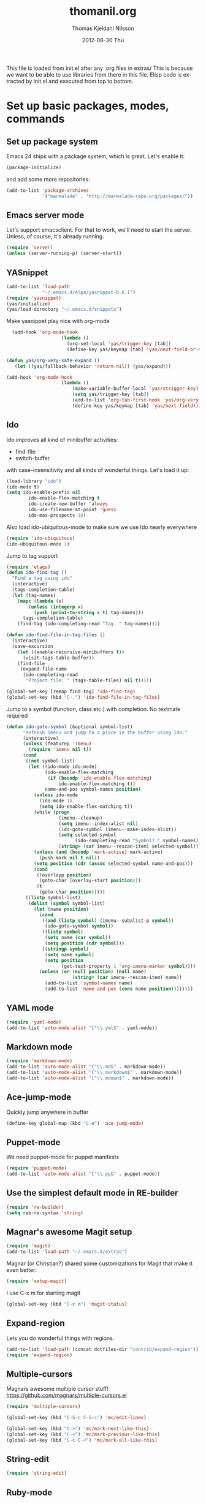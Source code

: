 #+TITLE:     thomanil.org
#+AUTHOR:    Thomas Kjeldahl Nilsson
#+EMAIL:     thomas@kjeldahlnilsson.net
#+DATE:      2012-08-30 Thu
#+DESCRIPTION: My emacs configuration (based on Marius, Magnars and Christians great setups)
#+KEYWORDS:
#+LANGUAGE:  en
#+OPTIONS:   H:3 num:nil toc:nil \n:nil @:t ::t |:t ^:t -:t f:t *:t <:t
#+OPTIONS:   TeX:t LaTeX:t skip:nil d:nil todo:t pri:nil tags:not-in-toc
#+INFOJS_OPT: view:nil toc:nil ltoc:t mouse:underline buttons:0 path:http://orgmode.org/org-info.js
#+EXPORT_SELECT_TAGS: export
#+EXPORT_EXCLUDE_TAGS: noexport
#+LINK_UP:
#+LINK_HOME:
#+XSLT:

This file is loaded from init.el after any .org files in extras/ This
is because we want to be able to use libraries from there in this
file. Elisp code is extracted by init.el and executed from top to
bottom.

* Set up basic packages, modes, commands
** Set up package system

   Emacs 24 ships with a package system, which is great.
   Let's enable it:

#+begin_src emacs-lisp
(package-initialize)
#+end_src

   and add some more repositories:

#+begin_src emacs-lisp
(add-to-list 'package-archives
             '("marmalade" . "http://marmalade-repo.org/packages/"))
#+end_src

** Emacs server mode
   Let's support emacsclient. For that to work, we'll need to start the server.
   Unless, of course, it's already running.

#+begin_src emacs-lisp
(require 'server)
(unless (server-running-p) (server-start))
#+end_src

** YASnippet

#+begin_src emacs-lisp
(add-to-list 'load-path
             "~/.emacs.d/elpa/yasnippet-0.6.1")
(require 'yasnippet)
(yas/initialize)
(yas/load-directory "~/.emacs.d/snippets")

#+end_src

Make yasnippet play nice with org-mode

#+begin_src emacs-lisp
  (add-hook 'org-mode-hook
                    (lambda ()
                      (org-set-local 'yas/trigger-key [tab])
                      (define-key yas/keymap [tab] 'yas/next-field-or-maybe-expand)))

(defun yas/org-very-safe-expand ()
   (let ((yas/fallback-behavior 'return-nil)) (yas/expand)))

(add-hook 'org-mode-hook
                    (lambda ()
                        (make-variable-buffer-local 'yas/vtrigger-key)
                        (setq yas/trigger-key [tab])
                        (add-to-list 'org-tab-first-hook 'yas/org-very-safe-expand)
                        (define-key yas/keymap [tab] 'yas/next-field)))
#+end_src

** Ido
    Ido improves all kind of minibuffer activities:
    - find-file
    - switch-buffer

    with case-insensitivity and all kinds of wonderful things. Let's
    load it up:

#+begin_src emacs-lisp
(load-library "ido")
(ido-mode t)
(setq ido-enable-prefix nil
        ido-enable-flex-matching t
        ido-create-new-buffer 'always
        ido-use-filename-at-point 'guess
        ido-max-prospects 10)
#+end_src

     Also load ido-ubiquitous-mode to make sure we use Ido nearly everywhere

#+begin_src emacs-lisp
(require 'ido-ubiquitous)
(ido-ubiquitous-mode 1)
#+end_src


Jump to tag support

#+begin_src emacs-lisp
(require 'etags)
(defun ido-find-tag ()
  "Find a tag using ido"
  (interactive)
  (tags-completion-table)
  (let (tag-names)
    (mapc (lambda (x)
	    (unless (integerp x)
	      (push (prin1-to-string x t) tag-names)))
	  tags-completion-table)
    (find-tag (ido-completing-read "Tag: " tag-names))))

(defun ido-find-file-in-tag-files ()
  (interactive)
  (save-excursion
    (let ((enable-recursive-minibuffers t))
      (visit-tags-table-buffer))
    (find-file
     (expand-file-name
      (ido-completing-read
       "Project file: " (tags-table-files) nil t)))))

(global-set-key [remap find-tag] 'ido-find-tag)
(global-set-key (kbd "C-.") 'ido-find-file-in-tag-files)
#+end_src

Jump to a symbol (function, class etc.) with completion.
No textmate required

#+begin_src emacs-lisp
(defun ido-goto-symbol (&optional symbol-list)
      "Refresh imenu and jump to a place in the buffer using Ido."
      (interactive)
      (unless (featurep 'imenu)
        (require 'imenu nil t))
      (cond
       ((not symbol-list)
        (let ((ido-mode ido-mode)
              (ido-enable-flex-matching
               (if (boundp 'ido-enable-flex-matching)
                   ido-enable-flex-matching t))
              name-and-pos symbol-names position)
          (unless ido-mode
            (ido-mode 1)
            (setq ido-enable-flex-matching t))
          (while (progn
                   (imenu--cleanup)
                   (setq imenu--index-alist nil)
                   (ido-goto-symbol (imenu--make-index-alist))
                   (setq selected-symbol
                         (ido-completing-read "Symbol? " symbol-names))
                   (string= (car imenu--rescan-item) selected-symbol)))
          (unless (and (boundp 'mark-active) mark-active)
            (push-mark nil t nil))
          (setq position (cdr (assoc selected-symbol name-and-pos)))
          (cond
           ((overlayp position)
            (goto-char (overlay-start position)))
           (t
            (goto-char position)))))
       ((listp symbol-list)
        (dolist (symbol symbol-list)
          (let (name position)
            (cond
             ((and (listp symbol) (imenu--subalist-p symbol))
              (ido-goto-symbol symbol))
             ((listp symbol)
              (setq name (car symbol))
              (setq position (cdr symbol)))
             ((stringp symbol)
              (setq name symbol)
              (setq position
                    (get-text-property 1 'org-imenu-marker symbol))))
            (unless (or (null position) (null name)
                        (string= (car imenu--rescan-item) name))
              (add-to-list 'symbol-names name)
              (add-to-list 'name-and-pos (cons name position))))))))
#+end_src

** YAML mode
#+begin_src emacs-lisp
(require 'yaml-mode)
(add-to-list 'auto-mode-alist '("\\.yml$" . yaml-mode))
#+end_src
** Markdown mode
#+begin_src emacs-lisp
(require 'markdown-mode)
(add-to-list 'auto-mode-alist '("\\.md$" . markdown-mode))
(add-to-list 'auto-mode-alist '("\\.markdown$" . markdown-mode))
(add-to-list 'auto-mode-alist '("\\.mdown$" . markdown-mode))
#+end_src

** Ace-jump-mode

Quickly jump anywhere in buffer

#+begin_src emacs-lisp
(define-key global-map (kbd "C-ø") 'ace-jump-mode)
#+end_src

** Puppet-mode
    We need puppet-mode for puppet manifests
#+begin_src emacs-lisp
(require 'puppet-mode)
(add-to-list 'auto-mode-alist '("\\.pp$" . puppet-mode))
#+end_src

** Use the simplest default mode in RE-builder
#+begin_src emacs-lisp
(require 're-builder)
(setq reb-re-syntax 'string)
#+end_src
** Magnar's awesome Magit setup

#+begin_src emacs-lisp
(require 'magit)
(add-to-list 'load-path "~/.emacs.d/extras")
#+end_src

   Magnar (or Christian?) shared some customizations for Magit
   that make it even better:

#+begin_src emacs-lisp
(require 'setup-magit)
#+end_src

   I use C-x m for starting magit

#+begin_src emacs-lisp
(global-set-key (kbd "C-x m") 'magit-status)
#+end_src

** Expand-region
    Lets you do wonderful things with regions.
#+begin_src emacs-lisp
(add-to-list 'load-path (concat dotfiles-dir "contrib/expand-region"))
(require 'expand-region)
#+end_src

** Multiple-cursors

Magnars awesome multiple cursor stuff!
https://github.com/magnars/multiple-cursors.el

#+begin_src emacs-lisp
(require 'multiple-cursors)

(global-set-key (kbd "C-S-c C-S-c") 'mc/edit-lines)

(global-set-key (kbd "C->") 'mc/mark-next-like-this)
(global-set-key (kbd "C-<") 'mc/mark-previous-like-this)
(global-set-key (kbd "C-c C-<") 'mc/mark-all-like-this)
#+end_src

** String-edit

   #+begin_src emacs-lisp
   (require 'string-edit)
   #+end_src

** Ruby-mode
#+begin_src emacs-lisp
  (require 'inf-ruby)

  (setq ruby-deep-indent-paren nil)
#+end_src
** RVM
    Use a usable ruby
#+begin_src emacs-lisp
(add-to-list 'load-path (concat dotfiles-dir "contrib/rvm.el"))
(require 'rvm)
#+end_src
** Ruby-mode tweaks
  Rake files are ruby, too, as are gemspecs, rackup files, etc.
  #+begin_src emacs-lisp
  (add-to-list 'auto-mode-alist '("\\.rake$" . ruby-mode))
  (add-to-list 'auto-mode-alist '("\\.thor$" . ruby-mode))
  (add-to-list 'auto-mode-alist '("\\.gemspec$" . ruby-mode))
  (add-to-list 'auto-mode-alist '("\\.ru$" . ruby-mode))
  (add-to-list 'auto-mode-alist '("Rakefile$" . ruby-mode))
  (add-to-list 'auto-mode-alist '("Thorfile$" . ruby-mode))
  (add-to-list 'auto-mode-alist '("Gemfile$" . ruby-mode))
  (add-to-list 'auto-mode-alist '("Capfile$" . ruby-mode))
  (add-to-list 'auto-mode-alist '("Vagrantfile$" . ruby-mode))
  #+end_src
** Modify rgrep

Great tweaks by Magnar

#+begin_src emacs-lisp
(defun rgrep-fullscreen (regexp &optional files dir confirm)
  "Open grep in full screen, saving windows."
  (interactive
   (progn
     (grep-compute-defaults)
     (cond
      ((and grep-find-command (equal current-prefix-arg '(16)))
       (list (read-from-minibuffer "Run: " grep-find-command
                                   nil nil 'grep-find-history)))
      ((not grep-find-template)
       (error "grep.el: No `grep-find-template' available"))
      (t (let* ((regexp (grep-read-regexp))
                (files (grep-read-files regexp))
                (dir (read-directory-name "Base directory: "
                                          nil default-directory t))
                (confirm (equal current-prefix-arg '(4))))
           (list regexp files dir confirm))))))
  (window-configuration-to-register ?$)
  (rgrep regexp files dir confirm)
  (switch-to-buffer "*grep*")
  (delete-other-windows)
  (beginning-of-buffer))

(defun rgrep-quit-window ()
  (interactive)
  (kill-buffer)
  (jump-to-register ?$))

(defun rgrep-goto-file-and-close-rgrep ()
  (interactive)
  (compile-goto-error)
  (kill-buffer "*grep*")
  (delete-other-windows)
  (message "Type C-x r j $ to return to pre-rgrep windows."))

(eval-after-load "grep"
  '(progn
     ;; Don't recurse into some directories
     (add-to-list 'grep-find-ignored-directories "target")
     (add-to-list 'grep-find-ignored-directories "node_modules")
     (add-to-list 'grep-find-ignored-directories "vendor")
     (add-to-list 'grep-find-ignored-directories "log")

     ;; Add custom keybindings
     (define-key grep-mode-map "q" 'rgrep-quit-window)
     (define-key grep-mode-map (kbd "C-<return>") 'rgrep-goto-file-and-close-rgrep)))
#+end_src

** Tweak find-file-in-project behavior

Find-file-in-project (ffip) is a plugin that provides search over
arbitrary file names within project trees. It considers the closest
.git file in parent folders from working dir as the project "root".

My tweaks: bump up the limit on number of files it searches through
(Gitorious has way more than 512 files), and add a few extra file
extensions like *.yml and *.erb to the patterns it searches for.

ffip is autoloaded when invoked the first time.

#+begin_src emacs-lisp
(eval-after-load 'find-file-in-project
  '(setq ffip-limit 10000))
(eval-after-load 'find-file-in-project
  '(add-to-list 'ffip-patterns "*.yml"))
(eval-after-load 'find-file-in-project
  '(add-to-list 'ffip-patterns "*.erb"))
#+end_src

** Clojure

#+begin_src emacs-lisp
(require 'clojure-mode)
(require 'nrepl)
#+end_src

* Adjust basic look, feel & behavior of Emacs
** Use the pleasant, low-contrast Solarized color theme
   Emacs 24 has built-in theming support.

   I'm using the solarized-dark theme right now. It's really easy on
   my eyes and pretty as well. This theme is installed using Emacs'
   package manager, so solarized would be in elpa/solarized-theme-0.5.0.
   To install a theme, use package-install.

#+begin_src emacs-lisp
(load-theme 'solarized-dark t)
#+end_src

** I like autopaired quotes, parens etc, so turn on electric-pair-mode
#+begin_src emacs-lisp
(electric-pair-mode t)
#+end_src
** I like the Inconsolata font, set it up.
The Inconsolata font is an open source monospace font specifically
designed for programmers. http://levien.com/type/myfonts/inconsolata.html

Depends on having the inconsolata package installed on the underlying
system ('sudo apt-get install ttf-inconsolata')

#+begin_src emacs-lisp
(set-default-font "Inconsolata")
(set-face-attribute 'default nil :height 160)
#+end_src

** Get rid of that big ugly toolbar
#+begin_src emacs-lisp
(tool-bar-mode 0)
#+end_src
** Don't need the menu bar all the time
#+begin_src emacs-lisp
(menu-bar-mode 0)
#+end_src
** Who needs the scrollbars?
#+begin_src emacs-lisp
(scroll-bar-mode 0)
#+end_src
** Make sure we prefer UTF-8 coding
#+begin_src emacs-lisp
(setq locale-coding-system 'utf-8)
(set-terminal-coding-system 'utf-8)
(set-keyboard-coding-system 'utf-8)
(set-selection-coding-system 'utf-8)
(prefer-coding-system 'utf-8)
#+end_src

** Don't make me say yes or no, y/n will do
#+begin_src emacs-lisp
(defalias 'yes-or-no-p 'y-or-n-p)
#+end_src

** Make sure buffers update when files change
   By default, Emacs will not update the contents of open buffers when
   a file changes on disk. This is inconvenient when switching
   branches in Git - as you'd risk editing stale buffers.

   This problem can be solved:

#+begin_src emacs-lisp
(global-auto-revert-mode)
#+end_src

** Blinking cursor is nice, I want that
#+begin_src emacs-lisp
(blink-cursor-mode t)
#+end_src

** Highlight the current line
#+begin_src emacs-lisp
(global-hl-line-mode 1)
#+end_src

** Scrolling is not very smooth by default in Emacs, let's fix it
#+begin_src emacs-lisp
(setq scroll-conservatively 10000
      scroll-step 1)
#+end_src

** Stop creating backup~ and #auto-save# files
#+begin_src emacs-lisp
(setq make-backup-files nil)
(setq auto-save-default nil)
#+end_src
** Auto refresh dired, but be quiet about it
#+begin_src emacs-lisp
(setq global-auto-revert-non-file-buffers t)
(setq auto-revert-verbose nil)
#+end_src

** No splash screen please
#+begin_src emacs-lisp
 (setq inhibit-startup-message t)
#+end_src
** Lines should be 80 characters wide, not 72
#+begin_src emacs-lisp
(setq fill-column 80)
#+end_src
** Don't break lines for me, please
#+begin_src emacs-lisp
(setq-default truncate-lines t)
#+end_src
** Fontify org-mode code blocks
#+begin_src emacs-lisp
(setq org-src-fontify-natively t)
#+end_src
** I always want an indent after I hit a new line
#+begin_src emacs-lisp
(global-set-key (kbd "RET") 'newline-and-indent)
#+end_src

** On OSX, tweak fonts and meta keybinding
#+begin_src emacs-lisp
(when (equal system-type 'darwin)
  (set-face-attribute 'default nil :font "Monaco-16")
  (set-face-attribute 'default nil :height 160)
  (setq mac-option-modifier 'none)
  (setq mac-command-modifier 'meta)
  (setq ns-function-modifier 'hyper))
#+end_src

** I usually don't want postambles in exported html from org mode

#+begin_src emacs-lisp
(setq org-export-html-postamble nil)
#+end_src

** Get ansi color in terminals
#+begin_src emacs-lisp
    (add-hook 'shell-mode-hook 'ansi-color-for-comint-mode-on)
#+end_src
* Keybindings
** Misc custom keybindings
I try to just use custom keybindings as far as possible, so I won't be
completely lost when I have to sit down in a non-/differently
configured Emacs session. Some personal convenience keybindings,
however:

#+begin_src emacs-lisp

(global-set-key (kbd "<escape>") 'hippie-expand)
(global-set-key (kbd "M-o") 'find-file-in-project)
(global-set-key (kbd "M-r") 'rgrep)
(global-set-key [f5] 'apply-macro-to-region-lines)
(global-set-key [f6] 'run-ruby)
(global-set-key [f7] 'ruby-send-region-and-go)
(global-set-key (kbd "M-?") 'tags-search)
(global-set-key (kbd "M-RET") 'complete-tag)
(global-set-key (kbd "C-x C-i") 'ido-goto-symbol)
(global-set-key (kbd "C-x l") 'kensei-start)
(global-set-key (kbd "C-x ø") 'kensei-quit)
(global-set-key (kbd "C-v") 'eval-buffer)
(global-set-key (kbd "C-x p") 'persp-switch)


#+end_src

If global keybinding clash with bindings in some specific mode, then
define them in a separate my-keys-minor-mode which is active
everywhere, overriding other modes.

#+begin_src emacs-lisp
(defvar my-keys-minor-mode-map (make-keymap) "my-keys-minor-mode keymap.")

(define-key my-keys-minor-mode-map (kbd "C-'") 'er/expand-region)
;;; --> Define other "truly global" keybindings here...

(define-minor-mode my-keys-minor-mode
  "A minor mode so that my key settings override annoying major modes."
  t " my-keys" 'my-keys-minor-mode-map)

(my-keys-minor-mode 1)

(defun my-minibuffer-setup-hook ()
  (my-keys-minor-mode 0))
(add-hook 'minibuffer-setup-hook 'my-minibuffer-setup-hook)
#+end_src
** Use shift+arrow keys to move between Emacs windows
#+begin_src emacs-lisp
(windmove-default-keybindings)
#+end_src

** Make Meta-x available without having a meta key
Add alternate way to execute commands. Handy when working from a
terminal etc where meta keys are mapped/handled in unpredictable ways.

#+begin_src emacs-lisp
(global-set-key "\C-x\C-m" 'execute-extended-command)
(global-set-key "\C-c\C-m" 'execute-extended-command)
#+end_src

** Use C-+ and C-- to adjust font size
#+begin_src emacs-lisp
(define-key global-map (kbd "C-+") 'text-scale-increase)
(define-key global-map (kbd "C--") 'text-scale-decrease)
#+end_src

* Perspectives

Use perspective-mode to quickly set up/switch context between
different tasks/projects - somewhat akin to perspectives in Eclipse,
only better!

** setup the mode

    Load it

#+begin_src emacs-lisp
(require 'perspective)
(persp-mode)
#+end_src

  Add support for name and body function setting up perspective

#+begin_src emacs-lisp
(defmacro custom-persp (name &rest body)
       `(let ((initialize (not (gethash ,name perspectives-hash)))
              (current-perspective persp-curr))
          (persp-switch ,name)
          (when initialize ,@body)
          (setq persp-last current-perspective)))
#+end_src

** gitorious gluster

#+begin_src emacs-lisp
(defun custom-persp/gluster ()
  (interactive)
  (custom-persp "gluster"
		(find-file "/home/thomanil/gitorious/puppet-recipes/modules/gitorious/files/customizations/gluster_staging/plugin/init.rb")

		(split-window-right nil)
		(other-window 1)

                (get-buffer-create "*server*")
                (switch-to-buffer "*server*")

		(split-window-below nil)
		(other-window 1)

                (get-buffer-create "*autotest*")
                (switch-to-buffer "*autotest*")

                (split-window-below nil)
		(other-window 1)

                (get-buffer-create "*onchange*")
                (switch-to-buffer "*onchange*")

                (cd "/home/thomanil/gitorious/gluster-mainline-2.3-with-customizations")
		(async-shell-command "bundle exec script/server" "*server*")
                (async-shell-command "script/synch-from-puppet-repos.sh" "*onchange*")
                (cd "/home/thomanil/gitorious/puppet-recipes/modules/gitorious/files/customizations/gluster_staging/plugin")
                (async-shell-command "keeptesting -p . 'Error|Failure' 'rake test'" "*autotest*")))
#+end_src

** TODO gitorious master

#+begin_src emacs-lsisp
(defun custom-persp/mainline-master ()
  (interactive)
  (custom-persp "mainline-master"
  (dired "/home/thomanil/gitorious/mainline-master-rails2.3")))
#+end_src

** TODO gitorious next

#+begin_src emacs-lisp
(defun custom-persp/mainline-next ()
  (interactive)
  (custom-persp "mainline-next"
  (dired "/home/thomanil/gitorious/mainline-master-rails2.3")))
#+end_src

** TODO autovurder

#+begin_src emacs-lisp
(defun custom-persp/autovurder ()
  (interactive)
  (custom-persp "autovurder"
  (find-file "/home/thomanil/versioncontrolled/public/autovurdering/todo.org")
;;; todo.org frame
;;; testing terminal frame
;;; script/server running frame
;;; javascript code frame
;;; after server running, launch browser with localhost:9393
;;  (find-file "/home/thomanil/versioncontrolled/public/autovurdering/autovurdering.rb")
))
#+end_src

** TODO onchange
** TODO keeptesting
** TODO blogging
   blog post list
   launch local server?
   open browser

* Day-to-day orgfiles
** Have all my orgfiles handy
I use orgfiles for my projects, cheatsheets, and assorted other things
I need to remember/keep track of.

#+begin_src emacs-lisp
(defun my-orgfiles ()
  (interactive)
  (dired "~/versioncontrolled/private/orgfiles/"))

(global-set-key (kbd "C-x g") 'my-orgfiles)
#+end_src

** Make it super smooth to write one-off orgfiles

I like to write up mail, documentation, customer support etc in
orgfiles. So smooth out away initial steps of setting up new buffers,
file etc for a new orgfile:

#+begin_src emacs-lisp
(defun new-orgletter ()
  (interactive)
  (let ((name (concat "~/Dropbox/misc/tmp-orgfiles/" (read-string "New org file: " "tmp.org"))))
    (find-file "~/Dropbox/misc/tmp-orgfiles/_template.org")
    (write-file name)))

(global-set-key (kbd "C-o") 'new-orgletter)
#+end_src
** A quick command to browse previous one-off orgfiles

#+begin_src emacs-lisp
(defun browse-orgletters ()
  (interactive)
  (dired "~/Dropbox/misc/tmp-orgfiles/"))

(global-set-key (kbd "C-p") 'browse-orgletters)
#+end_src

** Pushing my main orgfiles to mobile-friendly html

I use orgfiles for a lot of todo lists, cheatsheets etc. I also want
to access those on the go (read-only is fine). Since there doesn't
seem to be straight forward way to read actual .org files on Android I
just export them all to html, so I can get at them via Dropbox on my
phone.

TODO: set up post-commit hook in orgfile repo, call export-my-orgfiles
via emacs batch mode on every commit.

#+begin_src emacs-lisp
(package-initialize)
(require 'org-publish)
(require 'htmlize)

(defun export-my-orgfiles ()
  "Push all the orgfiles to html, so I can easily read them via Dropbox on Android"
  (interactive)
  (org-publish (quote
	      ("orgfiles" :base-directory "~/versioncontrolled/private/orgfiles"
	       :base-extension "org"
	       :publishing-directory "~/versioncontrolled/private/orgfiles/exported-html"
	       :htmlized-source t
	       :recursive t
	       :table-of-contents nil
	       :html-preamble nil
	       :html-postamble nil
	       :section-numbers nil
	       :publishing-function org-publish-org-to-html
	       :headline-levels 3
	       :html-extension "html"
	       :body-only nil)) nil))
#+end_src

* Blogging workflow

I write my blog posts in org files.

The workflow for creating a new post is to "M-x blog-new" to create a
new orgmode blog post. When I'm done with writing it and I'm ready to
publish, I simply change the date field from "unpublished" to a valid
date.

It will now appear the next time I generate the blog/site. My static
blog/website is generated from html, css and org files by a small Rake
script. I launch this with "M-x blog-generate", and can browse the
site locally by loading the index.html file.

When I want to update the actual site I'll generate the blog, then
"M-x blog-deploy" to rsync the changes to my site.


** setup publish stuff (TODO:cleanup)
#+begin_src emacs-lisp
  (require 'htmlize)

  (setq org-publish-project-alist
      '(
        ("org-jacmoe"
         ;; Path to org files.
         :base-directory "~/blog/jacmoe/org/"
         :base-extension "org"
         ;; Path to exported files
         :publishing-directory "~/blog/jacmoe/blogged/"
         :htmlized-source t
         :recursive t
         :publishing-function org-publish-org-to-html
         :headline-levels 3
         :html-extension "html"
         :body-only t ;; Only export section between <body> </body>
         )
        ("jacmoe" :components ("org-jacmoe"))
        ))
#+end_src

** new blog post

#+begin_src emacs-lisp
(defun blog-new ()
  "Creates new blog post orgfile based on standard template"
  (interactive)
  (let ((name (concat "~/versioncontrolled/public/kjeldahlnilsson.net/src/blog/" (read-string "Orgmode blogpost filename: " nil))))
   (message name)
   (find-file "~/versioncontrolled/public/kjeldahlnilsson.net/src/blog/_template.org")
   (write-file name)))
#+end_src

** regenerate the blog

#+begin_src emacs-lisp
(defun blog-generate ()
  "Builds blog/site. Exports all orgfiles except the ones with date set to 'unpublished'."
  (interactive)
  (save-window-excursion (shell-command "cd ~/versioncontrolled/public/kjeldahlnilsson.net/ && rake generate")))
#+end_src

** deploy latest to site
#+begin_src emacs-lisp
(defun blog-deploy ()
  "Rsync the site up to my server."
  (interactive)
   (save-window-excursion (shell-command "cd ~/versioncontrolled/public/kjeldahlnilsson.net/ && rake deploy")))
#+end_src

* Misc supporting workflow stuff
** A quick way to jump to my .emacs.d setup

Make updating my emacs config super low threshold.

#+begin_src emacs-lisp
(defun edit-emacs-config ()
 (interactive)
 (find-file "~/.emacs.d/thomanil.org"))
#+end_src

** A quick way to reload my .emacs.d setup

#+begin_src emacs-lisp
(defun reload-emacs-config ()
  (interactive)
  (save-window-excursion
    (find-file "~/.emacs.d/init.el")
    (eval-buffer)))
#+end_src

** Lorem ipsum filler at my fingertips
#+begin_src emacs-lisp
(defun lorem ()
  "Insert a lorem ipsum."
  (interactive)
  (insert "Lorem ipsum dolor sit amet, consectetur adipisicing elit, sed do\n"
          "eiusmod tempor incididunt ut labore et dolore magna aliqua. Ut enim\n"
          "ad minim veniam, quis nostrud exercitation ullamco laboris nisi ut\n"
          "aliquip ex ea commodo consequat. Duis aute irure dolor in\n"
          "reprehenderit in voluptate velit esse cillum dolore eu fugiat nulla\n"
          "pariatur. Excepteur sint occaecat cupidatat non proident, sunt in\n"
          "culpa qui officia deserunt mollit anim id est laborum."))
#+end_src
** Timetracking at my fingertips

I do my timetracking in an org file, and want to jump straight there
when I need to.

#+begin_src emacs-lisp
(defun timetracking ()
 (interactive)
 (find-file "~/Dropbox/Gitorious-stuff/administrativt/timelister-thomas.org"))
#+end_src

** Always kill trailing whitespace on file saves
#+begin_src emacs-lisp
(add-hook 'before-save-hook 'delete-trailing-whitespace)
#+end_src
** Quick macro to set up for hacking on kensei
#+begin_src emacs-lisp
(defun hack-on-kensei ()
(interactive)
(find-file "/home/thomanil/versioncontrolled/public/kensei-elisp-package/kensei.el")
(eval-buffer))
#+end_src
** Convenience function for ERT testing

#+begin_src emacs-lisp
(defun ert-test-current-buffer ()
  (interactive)
  (ert-delete-all-tests)
  (eval-buffer)
  (ert t nil))

(global-set-key (kbd "C-x t") 'ert-test-current-buffer)
#+end_src

** Start irc with my standard ERC setup
#+begin_src emacs-lisp
(defun start-irc-session ()
  (interactive)
  (setq erc-autojoin-channels-alist
          '(("freenode.net" "#linuxrommet" "#idcgitorious" "#emacs")
            (".*" "#gitorious")))

  (setq erc-hide-list '("JOIN" "PART" "QUIT"))

  (erc :server "irc.freenode.net" :port 6667 :nick "thomanil")
  (erc :server "irc.linpro.no" :nick "thomanil"))
#+end_src

** Check my twitter feed

Using my tweetskim gem (gem install tweetskim) for this.

#+begin_src emacs-lisp
(defun goto-last-buffer ()
  (interactive)
  (switch-to-buffer (other-buffer (current-buffer) t)))

(defun tweets ()
  (interactive)
  (get-buffer-create "*tweets*")
  (switch-to-buffer "*tweets*")
  (erase-buffer)
  (insert "new tweets\n---\n\n")
  (insert (shell-command-to-string "tweetskim -n 200 -m | grep -v Avdi | grep -v Braithwaite | sed G | fold -sw 80" ))
  (local-set-key [mouse-1] 'browse-url-at-mouse)
  (local-set-key (kbd "q") 'goto-last-buffer))
#+end_src

** Convenience function to explicitly edit files as sudo

#+begin_src emacs-lisp
(defun sudo-edit (&optional arg)
  (interactive "p")
  (if (or arg (not buffer-file-name))
      (find-file (concat "/sudo:root@localhost:" (ido-read-file-name "File: ")))
    (find-alternate-file (concat "/sudo:root@localhost:" buffer-file-name))))
#+end_src

** Edit my /etc/hosts file as sudo
   #+begin_src emacs-lisp

(defun sudo-find-file (file-name)
  "Like find file, but opens the file as root."
  (interactive "FSudo Find File: ")
  (let ((tramp-file-name (concat "/sudo::" (expand-file-name file-name))))
    (find-file tramp-file-name)))

(defun edit-hostsfile ()
  (interactive)
  (sudo-find-file "/etc/hosts"))
   #+end_src
** Move lines and regions up and down with M-down|up

Move current active line or marked region up and down using M-up, M-down.
Cargoculted from EmacsWiki at http://www.emacswiki.org/emacs/MoveText

#+begin_src emacs-lisp
  (defun move-text-internal (arg)
  (cond
   ((and mark-active transient-mark-mode)
    (if (> (point) (mark))
        (exchange-point-and-mark))
    (let ((column (current-column))
          (text (delete-and-extract-region (point) (mark))))
      (forward-line arg)
      (move-to-column column t)
      (set-mark (point))
      (insert text)
      (exchange-point-and-mark)
      (setq deactivate-mark nil)))
   (t
    (let ((column (current-column)))
      (beginning-of-line)
      (when (or (> arg 0) (not (bobp)))
        (forward-line)
        (when (or (< arg 0) (not (eobp)))
          (transpose-lines arg))
        (forward-line -1))
      (move-to-column column t)))))

(defun move-text-down (arg)
  "Move region (transient-mark-mode active) or current line
  arg lines down."
  (interactive "*p")
  (move-text-internal arg))

(defun move-text-up (arg)
  "Move region (transient-mark-mode active) or current line
  arg lines up."
  (interactive "*p")
  (move-text-internal (- arg)))

(provide 'move-text)


(global-set-key [M-up] 'move-text-up)
(global-set-key [M-down] 'move-text-down)
#+end_src
** Add orgmode encryption support

Enables encrypting org mode entries with gpg using "M-x
org-encrypt-entry".

#+begin_src shell
#Generate like this:
gpg --gen-key
#List:
gpg --list-keys
# export it, then stick it somewhere safe:
gpg --export-secret-keys -a  > gpg-private-key
#+end_src

Then set it up for my emacs config like so:

#+begin_src emacs-lisp
(require 'org-crypt)
(setq org-crypt-key "thomas@kjeldahlnilsson.net")
#+end_src
** Cleanup everything in buffer with one cmd
#+begin_src emacs-lisp
   (defun clean-up-buffer ()
       "Perform housekeeping on the current buffer"
       (interactive)
       (save-excursion
         (whitespace-cleanup)
         (mark-whole-buffer)
         (indent-region (point) (mark))))

(global-set-key (kbd "<backtab>") 'clean-up-buffer)
#+end_src
** I sometimes want to rename both the file and buffer I'm working on
#+begin_src emacs-lisp
(defun rename-file-and-buffer ()
  "Rename the current buffer and file it is visiting."
  (interactive)
  (let ((filename (buffer-file-name)))
    (if (not (and filename (file-exists-p filename)))
        (message "Buffer is not visiting a file!")
      (let ((new-name (read-file-name "New name: " filename)))
        (cond
         ((vc-backend filename) (vc-rename-file filename new-name))
         (t
          (rename-file filename new-name t)
          (set-visited-file-name new-name t t)))))))
#+end_src

